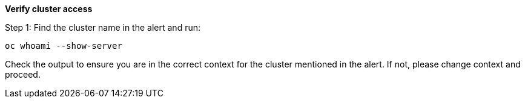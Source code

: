 
*Verify cluster access*

.Step 1: Find the cluster name in the alert and run:
[source,shell]
----
oc whoami --show-server
----

Check the output to ensure you are in the correct context for the cluster mentioned in the alert. If not, please change context and proceed.


